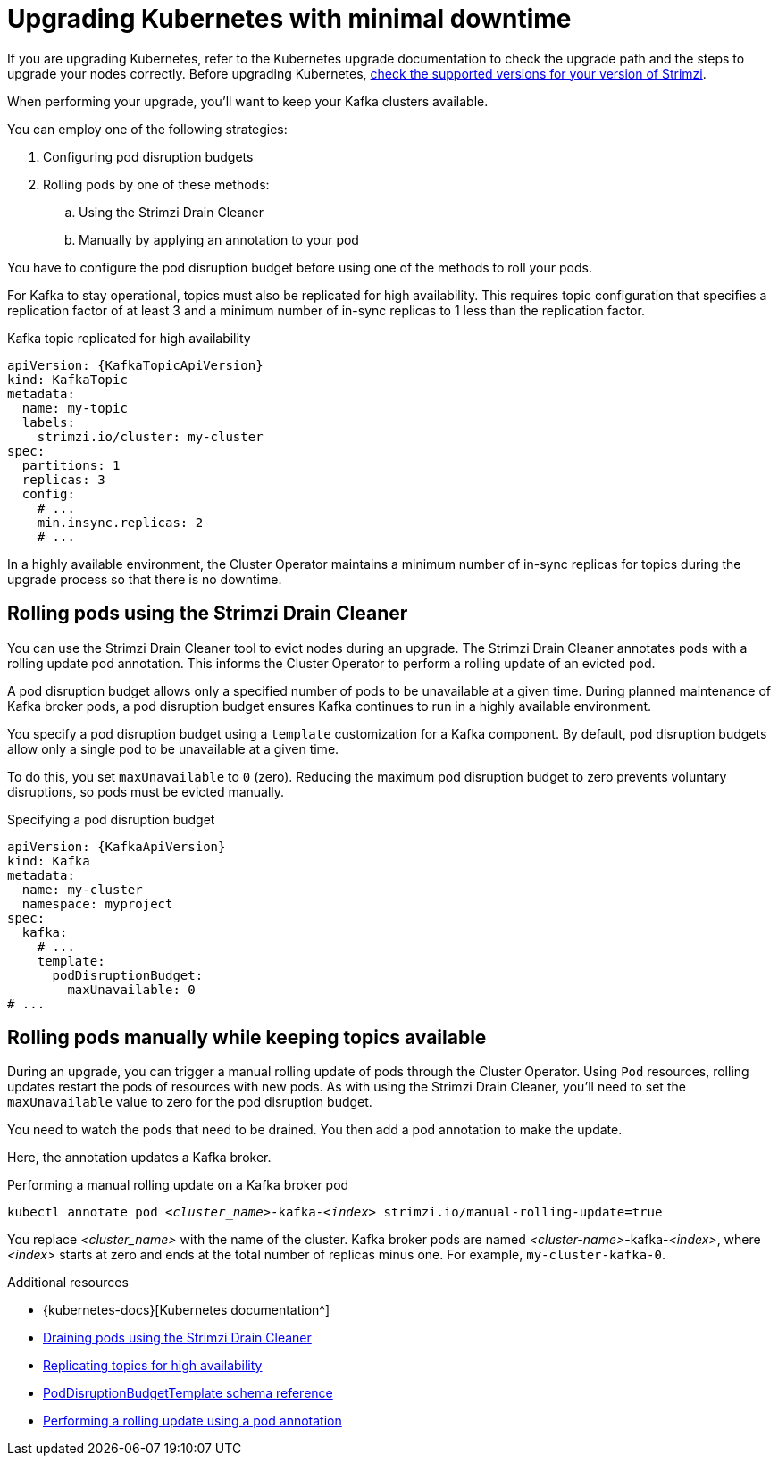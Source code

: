 // This module is included in the following assemblies:
//
// upgrading/assembly-upgrade.adoc

[id='con-upgrade-cluster-{context}']
= Upgrading Kubernetes with minimal downtime

[role="_abstract"]
If you are upgrading Kubernetes, refer to the Kubernetes upgrade documentation to check the upgrade path and the steps to upgrade your nodes correctly.
Before upgrading Kubernetes, link:{supported-configurations}[check the supported versions for your version of Strimzi^].

When performing your upgrade, you'll want to keep your Kafka clusters available.

You can employ one of the following strategies:

. Configuring pod disruption budgets
. Rolling pods by one of these methods:
.. Using the Strimzi Drain Cleaner
.. Manually by applying an annotation to your pod

You have to configure the pod disruption budget before using one of the methods to roll your pods.

For Kafka to stay operational, topics must also be replicated for high availability.
This requires topic configuration that specifies a replication factor of at least 3 and a minimum number of in-sync replicas to 1 less than the replication factor.

.Kafka topic replicated for high availability
[source,yaml,subs="attributes+"]
----
apiVersion: {KafkaTopicApiVersion}
kind: KafkaTopic
metadata:
  name: my-topic
  labels:
    strimzi.io/cluster: my-cluster
spec:
  partitions: 1
  replicas: 3
  config:
    # ...
    min.insync.replicas: 2
    # ...
----

In a highly available environment, the Cluster Operator maintains a minimum number of in-sync replicas for topics during the upgrade process so that there is no downtime.

== Rolling pods using the Strimzi Drain Cleaner

You can use the Strimzi Drain Cleaner tool to evict nodes during an upgrade.
The Strimzi Drain Cleaner annotates pods with a rolling update pod annotation.
This informs the Cluster Operator to perform a rolling update of an evicted pod.

A pod disruption budget allows only a specified number of pods to be unavailable at a given time.
During planned maintenance of Kafka broker pods, a pod disruption budget ensures Kafka continues to run in a highly available environment.

You specify a pod disruption budget using a `template` customization for a Kafka component.
By default, pod disruption budgets allow only a single pod to be unavailable at a given time.

To do this, you set `maxUnavailable` to `0` (zero).
Reducing the maximum pod disruption budget to zero prevents voluntary disruptions, so pods must be evicted manually.

.Specifying a pod disruption budget
[source,yaml,subs=attributes+]
----
apiVersion: {KafkaApiVersion}
kind: Kafka
metadata:
  name: my-cluster
  namespace: myproject
spec:
  kafka:
    # ...
    template:
      podDisruptionBudget:
        maxUnavailable: 0
# ...
----

== Rolling pods manually while keeping topics available

During an upgrade, you can trigger a manual rolling update of pods through the Cluster Operator.
Using `Pod` resources, rolling updates restart the pods of resources with new pods.
As with using the Strimzi Drain Cleaner, you'll need to set the `maxUnavailable` value to zero for the pod disruption budget.

You need to watch the pods that need to be drained.
You then add a pod annotation to make the update.

Here, the annotation updates a Kafka broker.

.Performing a manual rolling update on a Kafka broker pod
[source,shell,subs="+quotes,attributes"]
----
kubectl annotate pod _<cluster_name>_-kafka-_<index>_ strimzi.io/manual-rolling-update=true
----

You replace _<cluster_name>_ with the name of the cluster.
Kafka broker pods are named _<cluster-name>_-kafka-_<index>_, where _<index>_ starts at zero and ends at the total number of replicas minus one.
For example, `my-cluster-kafka-0`.

[role="_additional-resources"]
.Additional resources
* {kubernetes-docs}[Kubernetes documentation^]
* link:{BookURLConfiguring}#assembly-drain-cleaner-str[Draining pods using the Strimzi Drain Cleaner]
* link:{BookURLConfiguring}#replicating_topics_for_high_availability[Replicating topics for high availability^]
* link:{BookURLConfiguring}#type-PodDisruptionBudgetTemplate-reference[PodDisruptionBudgetTemplate schema reference^]
* link:{BookURLConfiguring}#proc-manual-rolling-update-pods-str[Performing a rolling update using a pod annotation^]
